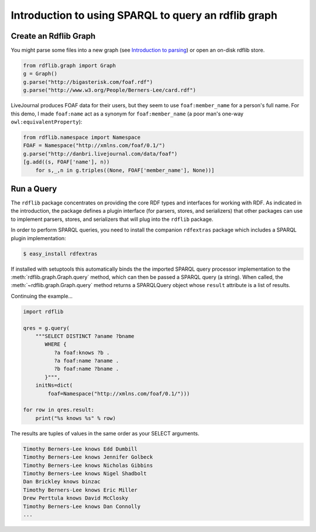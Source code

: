 .. _intro_to_using_sparql: Querying with SPARQL

=====================================================
Introduction to using SPARQL to query an rdflib graph
=====================================================

Create an Rdflib Graph
^^^^^^^^^^^^^^^^^^^^^^

You might parse some files into a new graph (see `Introduction to parsing <intro_to_parsing_graphs>`_) or open an on-disk rdflib store.

.. code-block:: python

    from rdflib.graph import Graph
    g = Graph()
    g.parse("http://bigasterisk.com/foaf.rdf")
    g.parse("http://www.w3.org/People/Berners-Lee/card.rdf")

LiveJournal produces FOAF data for their users, but they seem to use ``foaf:member_name`` for a person's full name. For this demo, I made ``foaf:name`` act as a synonym for ``foaf:member_name`` (a poor man's one-way ``owl:equivalentProperty``):

.. code-block:: python

    from rdflib.namespace import Namespace
    FOAF = Namespace("http://xmlns.com/foaf/0.1/")
    g.parse("http://danbri.livejournal.com/data/foaf") 
    [g.add((s, FOAF['name'], n)) 
        for s,_,n in g.triples((None, FOAF['member_name'], None))]

Run a Query
^^^^^^^^^^^

The ``rdflib`` package concentrates on providing the core RDF types and interfaces for working with RDF. As indicated in the introduction, the package defines a plugin interface (for parsers, stores, and serializers) that other packages can use to implement parsers, stores, and serializers that will plug into the ``rdflib`` package.

In order to perform SPARQL queries, you need to install the companion ``rdfextras`` package which includes a SPARQL plugin implementation:

.. code-block:: bash
    
    $ easy_install rdfextras

If installed with setuptools this automatically binds the the imported SPARQL query processor implementation to the :meth:`rdflib.graph.Graph.query` method, which can then be passed a SPARQL query (a string). When called, the :meth:`~rdflib.graph.Graph.query` method returns a SPARQLQuery object whose ``result`` attribute is a list of results.

Continuing the example...

.. code-block:: python

    import rdflib

    qres = g.query(
        """SELECT DISTINCT ?aname ?bname
           WHERE {
              ?a foaf:knows ?b .
              ?a foaf:name ?aname .
              ?b foaf:name ?bname .
           }""",
        initNs=dict(
            foaf=Namespace("http://xmlns.com/foaf/0.1/")))
    
    for row in qres.result:
        print("%s knows %s" % row)

The results are tuples of values in the same order as your SELECT arguments.

.. code-block:: text

    Timothy Berners-Lee knows Edd Dumbill
    Timothy Berners-Lee knows Jennifer Golbeck
    Timothy Berners-Lee knows Nicholas Gibbins
    Timothy Berners-Lee knows Nigel Shadbolt
    Dan Brickley knows binzac
    Timothy Berners-Lee knows Eric Miller
    Drew Perttula knows David McClosky
    Timothy Berners-Lee knows Dan Connolly
    ...
